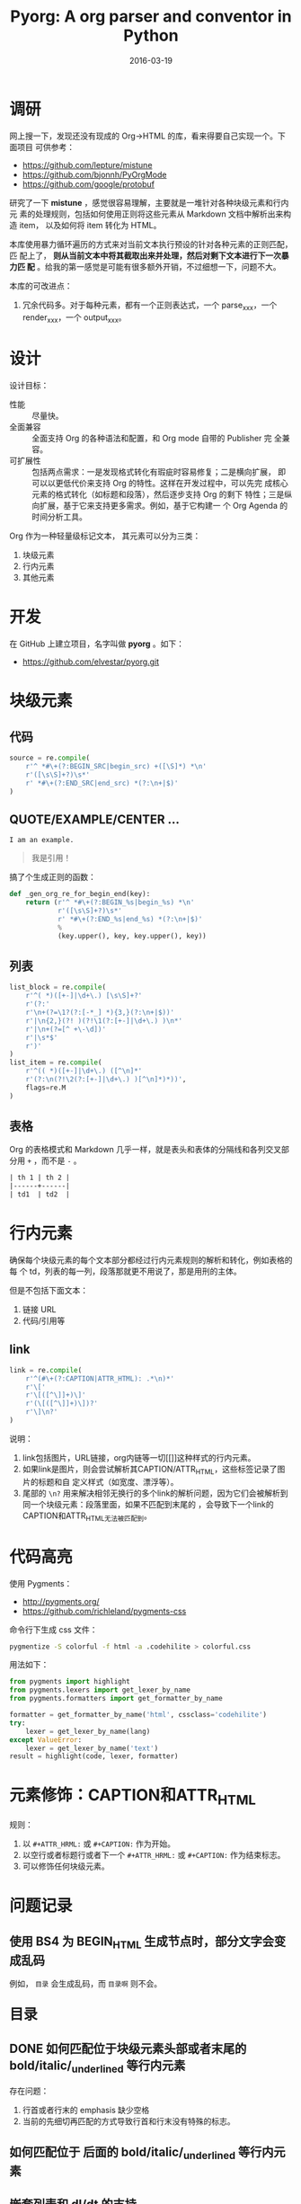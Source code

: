 #+TITLE: Pyorg: A org parser and conventor in Python
#+DATE: 2016-03-19

* 调研
网上搜一下，发现还没有现成的 Org->HTML 的库，看来得要自己实现一个。下面项目
可供参考：
- https://github.com/lepture/mistune
- https://github.com/bjonnh/PyOrgMode
- https://github.com/google/protobuf
  
研究了一下 *mistune* ，感觉很容易理解，主要就是一堆针对各种块级元素和行内元
素的处理规则，包括如何使用正则将这些元素从 Markdown 文档中解析出来构造 item，
以及如何将 item 转化为 HTML。

本库使用暴力循环遍历的方式来对当前文本执行预设的针对各种元素的正则匹配，匹
配上了， *则从当前文本中将其截取出来并处理，然后对剩下文本进行下一次暴力匹
配* 。给我的第一感觉是可能有很多额外开销，不过细想一下，问题不大。

本库的可改进点：
1. 冗余代码多。对于每种元素，都有一个正则表达式，一个 parse_xxx，一个
   render_xxx，一个 output_xxx。

* 设计
设计目标：
- 性能 :: 尽量快。
- 全面兼容 :: 全面支持 Org 的各种语法和配置，和 Org mode 自带的 Publisher 完
              全兼容。
- 可扩展性 :: 包括两点需求：一是发现格式转化有瑕疵时容易修复；二是横向扩展，
              即可以以更低代价来支持 Org 的特性。这样在开发过程中，可以先完
              成核心元素的格式转化（如标题和段落），然后逐步支持 Org 的剩下
              特性；三是纵向扩展，基于它来支持更多需求。例如，基于它构建一
              个 Org Agenda 的时间分析工具。

Org 作为一种轻量级标记文本， 其元素可以分为三类：
1. 块级元素
2. 行内元素
3. 其他元素

* 开发
在 GitHub 上建立项目，名字叫做 *pyorg* 。如下：
- https://github.com/elvestar/pyorg.git

* 块级元素
** 代码
#+BEGIN_SRC python
source = re.compile(
    r'^ *#\+(?:BEGIN_SRC|begin_src) +([\S]*) *\n'
    r'([\s\S]+?)\s*'
    r' *#\+(?:END_SRC|end_src) *(?:\n+|$)'
)
#+END_SRC

** QUOTE/EXAMPLE/CENTER ...
#+BEGIN_EXAMPLE
I am an example.
#+END_EXAMPLE

#+BEGIN_QUOTE
我是引用！
#+END_QUOTE

搞了个生成正则的函数：
#+BEGIN_SRC python
def _gen_org_re_for_begin_end(key):
    return (r'^ *#\+(?:BEGIN_%s|begin_%s) *\n'
            r'([\s\S]+?)\s*'
            r' *#\+(?:END_%s|end_%s) *(?:\n+|$)'
            %
            (key.upper(), key, key.upper(), key))
#+END_SRC

** 列表
#+BEGIN_SRC python
list_block = re.compile(
    r'^( *)([+-]|\d+\.) [\s\S]+?'
    r'(?:'
    r'\n+(?=\1?(?:[-*_] *){3,}(?:\n+|$))'
    r'|\n{2,}(?! )(?!\1(?:[+-]|\d+\.) )\n*'
    r'|\n+(?=[^ +\-\d])'
    r'|\s*$'
    r')'
)
list_item = re.compile(
    r'^(( *)([+-]|\d+\.) ([^\n]*'
    r'(?:\n(?!\2(?:[+-]|\d+\.) )[^\n]*)*))',
    flags=re.M
)
#+END_SRC
** 表格
Org 的表格模式和 Markdown 几乎一样，就是表头和表体的分隔线和各列交叉部分用
~+~ ，而不是 ~-~ 。  
#+BEGIN_SRC org
| th 1 | th 2 |
|------+------|
| td1  | td2  |
#+END_SRC
  
* 行内元素
确保每个块级元素的每个文本部分都经过行内元素规则的解析和转化，例如表格的每
个 td，列表的每一列，段落那就更不用说了，那是用刑的主体。

但是不包括下面文本：
1. 链接 URL 
2. 代码/引用等
   
** link
#+BEGIN_SRC py
link = re.compile(
    r'^(#\+(?:CAPTION|ATTR_HTML): .*\n)*'
    r'\['
    r'\[([^\]]+)\]'
    r'(\[([^\]]+)\])?'
    r'\]\n?'
)
#+END_SRC
   
说明：
1. link包括图片，URL链接，org内链等一切[[]]这种样式的行内元素。
2. 如果link是图片，则会尝试解析其CAPTION/ATTR_HTML，这些标签记录了图片的标题和自
   定义样式（如宽度、漂浮等）。
3. 尾部的 ~\n?~ 用来解决相邻无换行的多个link的解析问题，因为它们会被解析到
   同一个块级元素：段落里面，如果不匹配到末尾的 \n ，会导致下一个link的
   CAPTION和ATTR_HTML无法被匹配到。
   
* 代码高亮
使用 Pygments：
- [[http://pygments.org/]]
- https://github.com/richleland/pygments-css
  
命令行下生成 css 文件：
#+BEGIN_SRC sh
pygmentize -S colorful -f html -a .codehilite > colorful.css
#+END_SRC

用法如下：
#+BEGIN_SRC python
from pygments import highlight
from pygments.lexers import get_lexer_by_name
from pygments.formatters import get_formatter_by_name

formatter = get_formatter_by_name('html', cssclass='codehilite')
try:
    lexer = get_lexer_by_name(lang)
except ValueError:
    lexer = get_lexer_by_name('text')
result = highlight(code, lexer, formatter)
#+END_SRC

* 元素修饰：CAPTION和ATTR_HTML
规则：
1. 以 ~#+ATTR_HRML:~ 或 ~#+CAPTION:~ 作为开始。
2. 以空行或者标题行或者下一个 ~#+ATTR_HRML:~ 或 ~#+CAPTION:~ 作为结束标志。
3. 可以修饰任何块级元素。

* 问题记录
** 使用 BS4 为 BEGIN_HTML 生成节点时，部分文字会变成乱码
例如， ~目录~ 会生成乱码，而 ~目录啊~ 则不会。
#+BEGIN_HTML
<p style="font-size:25px" class="center"><strong>目录</strong></p>
#+END_HTML

** DONE 如何匹配位于块级元素头部或者末尾的 bold/italic/_underlined 等行内元素
存在问题：
1. 行首或者行末的 emphasis 缺少空格
2. 当前的先细切再匹配的方式导致行首和行末没有特殊的标志。

** 如何匹配位于 \n 后面的 bold/italic/_underlined 等行内元素

** 嵌套列表和 dl/dt 的支持
尚未实现

** 引入 pygments 导致速度变慢一倍
从 1.56 秒变为 3.89 秒，不能忍！

** DONE BEGIN_HTML/和 BEGIN_SRC 解析后生成的 HTML 代码中含有<html>和<body> 标签
虽然暂时没有带来可见负面影响，但是必须要去除他们！

找到解法，只需要加上 ~'html.parser'~ 参数。参考：
- [[http://stackoverflow.com/questions/26984933/append-markup-string-to-a-tag-in-beautifulsoup][Append markup string to a tag in BeautifulSoup]]

** 解析 org meta 时，没有处理好没有 #+ 时的情况
** <pre> 标签生成太慢
海量的 clock_item 想使用 <pre> 展示，发现正则解析挺快，构造 HTML 树也挺快，就
是导出为 HTML 特别慢，从不到 1.8 秒涨到 8.4 秒。 而换成 <p> 或者 <table> 就不会
那么慢。说明：我使用 BeautifulSoup 来构造 HTML。

附上解析使用的正则表达式：
#+BEGIN_SRC python
clock_block = re.compile(
    r'^( *CLOCK: +[\[<].*\n)+'
)
clock_item = re.compile(
    r'^ *CLOCK: +[\[<]([^\]]+)[\]>](?:--[\[<]([^\]]+)[\]>] +=> +([\d:]+) *)?\n?'
)
#+END_SRC
** 
* 回顾
** 完成了列表和表格的解析和转化，块级元素基本齐备，转出来的网页基本能看了 <2016-03-27 日>
学习了很多正则的知识，很有收获，以前对于正则的应用是不需要这么深入。毕竟要
实现一个全功能的 Org Parser，还是有些难度的。

一想到不久后，我就可以完全摆脱缓慢且定制性弱的 Emacs org-publish 以及 Ruby
生态下的 Nanoc，全面切换到 ~纯粹 Python~ 的环境，我就感到很刺激。
